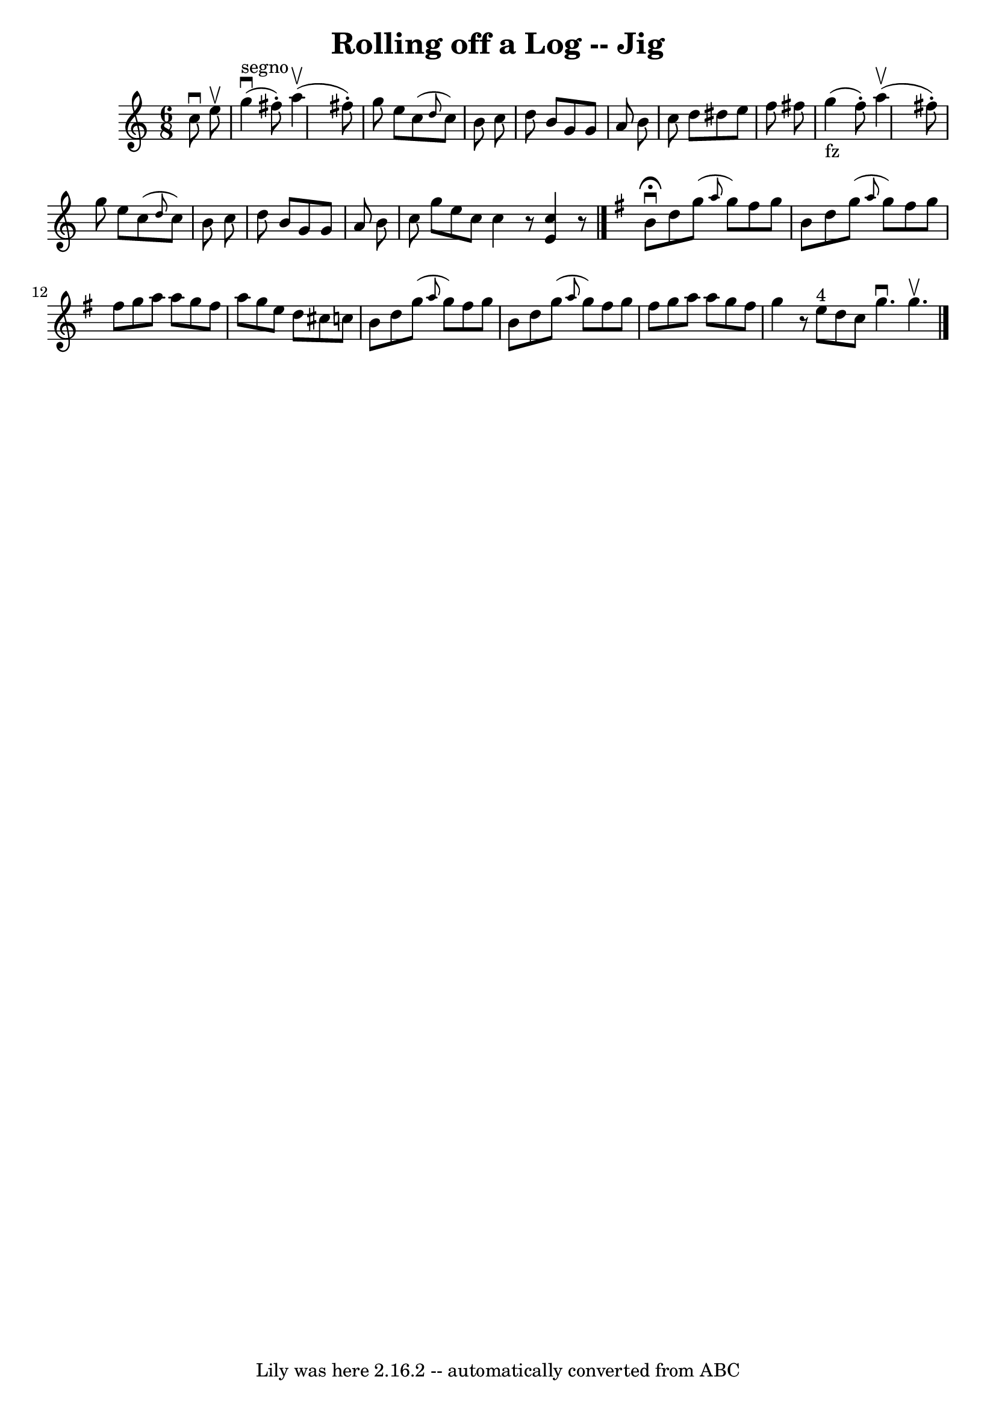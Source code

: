 \version "2.7.40"
\header {
	book = "Ryan's Mammoth Collection"
	crossRefNumber = "1"
	footnotes = ""
	tagline = "Lily was here 2.16.2 -- automatically converted from ABC"
	title = "Rolling off a Log -- Jig"
}
voicedefault =  {
\set Score.defaultBarType = "empty"

\time 6/8 \key c \major   c''8 ^\downbow   e''8 ^\upbow \bar "|"     g''4 
^"segno"^\downbow(   fis''8 -. -)   a''4 ^\upbow(   fis''8 -. -) \bar "|"   
g''8    e''8    c''8 ( \grace {    d''8  }   c''8  -)   b'8    c''8  \bar "|"   
d''8    b'8    g'8    g'8    a'8    b'8  \bar "|"   c''8    d''8    dis''8    
e''8    f''8    fis''8  \bar "|"       g''4 _"fz"(   fis''8 -. -)   a''4 
^\upbow(   fis''8 -. -) \bar "|"   g''8    e''8    c''8 ( \grace {    d''8  }   
c''8  -)   b'8    c''8  \bar "|"   d''8    b'8    g'8    g'8    a'8    b'8  
\bar "|"   c''8    g''8    e''8    c''8  \bar ":|"   c''4    r8 <<   e'4    
c''4   >>   r8 \bar "|."   \key g \major   b'8 ^\fermata^\downbow   d''8    
g''8 ( \grace {    a''8  }   g''8  -)   fis''8    g''8  \bar "|"   b'8    d''8  
  g''8 ( \grace {    a''8  }   g''8  -)   fis''8    g''8  \bar "|"   fis''8    
g''8    a''8    a''8    g''8    fis''8  \bar "|"   a''8    g''8    e''8    d''8 
   cis''8    c''!8  \bar "|"     b'8    d''8    g''8 ( \grace {    a''8  }   
g''8  -)   fis''8    g''8  \bar "|"   b'8    d''8    g''8 ( \grace {    a''8  } 
  g''8  -)   fis''8    g''8  \bar "|"   fis''8    g''8    a''8    a''8    g''8  
  fis''8  \bar "|"   g''4    r8     e''8 ^"4"   d''8    c''8  \bar ":|"   g''4. 
^\downbow   g''4. ^\upbow     \bar "|."   
}

\score{
    <<

	\context Staff="default"
	{
	    \voicedefault 
	}

    >>
	\layout {
	}
	\midi {}
}
